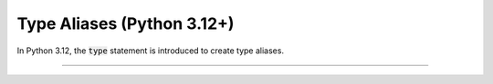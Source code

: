 .. Comment: this file is automatically generated by `update_example_docs.py`.
   It should not be modified manually.

Type Aliases (Python 3.12+)
==========================================

In Python 3.12, the :code:`type` statement is introduced to create type aliases.


.. code-block:: python
        :linenos:


        import dataclasses

        import tyro

        # Lazily-evaluated type alias.
        type Field1Type = Inner


        @dataclasses.dataclass
        class Inner:
            a: int
            b: str


        @dataclasses.dataclass
        class Args:
            """Description.
            This should show up in the helptext!"""

            field1: Field1Type
            """A field."""

            field2: int = 3
            """A numeric field, with a default value."""


        if __name__ == "__main__":
            args = tyro.cli(Args)
            print(args)

------------

.. raw:: html

        <kbd>python 04_additional/12_type_statement.py --help</kbd>

.. program-output:: python ../../examples/04_additional/12_type_statement.py --help
